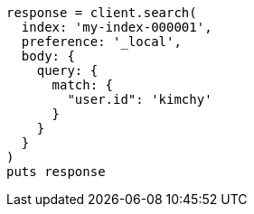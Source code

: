 [source, ruby]
----
response = client.search(
  index: 'my-index-000001',
  preference: '_local',
  body: {
    query: {
      match: {
        "user.id": 'kimchy'
      }
    }
  }
)
puts response
----

